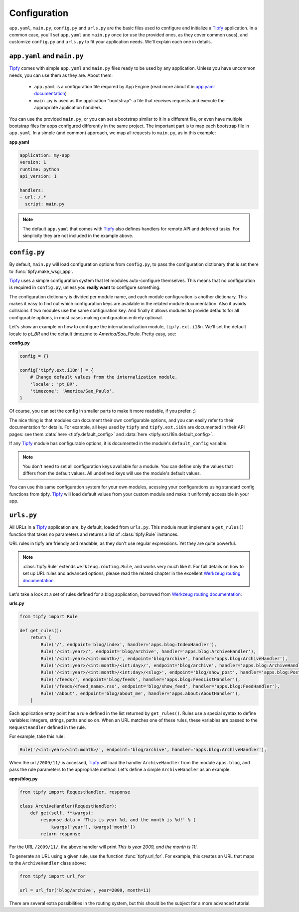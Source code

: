 .. _api.tipfy.config:

Configuration
=============
``app.yaml``, ``main.py``, ``config.py`` and ``urls.py`` are the basic files
used to configure and initialize a `Tipfy`_ application. In a common case,
you'll set ``app.yaml`` and ``main.py`` once (or use the provided ones, as they
cover common uses), and customize ``config.py`` and ``urls.py`` to fit your
application needs. We'll explain each one in details.


``app.yaml`` and ``main.py``
----------------------------
`Tipfy`_ comes with simple ``app.yaml`` and ``main.py`` files ready to be used
by any application. Unless you have uncommon needs, you can use them as they
are. About them:

  - ``app.yaml`` is a configuration file required by App Engine (read more
    about it in `app.yaml documentation`_)

  - ``main.py`` is used as the application "bootstrap": a file that receives
    requests and execute the appropriate application handlers.

You can use the provided ``main.py``, or you can set a bootstrap similar to it
in a different file, or even have multiple bootstrap files for apps configured
differently in the same project. The important part is to map each bootstrap
file in ``app.yaml``. In a simple (and common) approach, we map all requests
to ``main.py``, as in this example:

**app.yaml**

.. code-block:: yaml

   application: my-app
   version: 1
   runtime: python
   api_version: 1

   handlers:
   - url: /.*
     script: main.py


.. note::
   The default ``app.yaml`` that comes with `Tipfy`_ also defines handlers
   for remote API and deferred tasks. For simplicity they are not included in
   the example above.


``config.py``
-------------
By default, ``main.py`` will load configuration options from ``config.py``, to
pass the configuration dictionary that is set there to :func:`tipfy.make_wsgi_app`.

`Tipfy`_ uses a simple configuration system that let modules auto-configure
themselves. This means that no configuration is required in ``config.py``,
unless you **really want** to configure something.

The configuration dictionary is divided per module name, and each module
configuration is another dictionary. This makes it easy to find out which
configuration keys are available in the related module documentation. Also it
avoids collisions if two modules use the same configuration key. And finally
it allows modules to provide defaults for all configurable options, in most
cases making configuration entirely optional.

Let's show an example on how to configure the internationalization module,
``tipfy.ext.i18n``. We'll set the default locale to `pt_BR` and the default
timezone to `America/Sao_Paulo`. Pretty easy, see:

**config.py**

.. code-block:: python

   config = {}

   config['tipfy.ext.i18n'] = {
       # Change default values from the internalization module.
       'locale': 'pt_BR',
       'timezone': 'America/Sao_Paulo',
   }

Of course, you can set the config in smaller parts to make it more readable, if
you prefer. ;)

The nice thing is that modules can document their own configurable options, and
you can easily refer to their documentation for details. For example, all keys
used by ``tipfy`` and ``tipfy.ext.i18n`` are documented in their API pages: see
them :data:`here <tipfy.default_config>` and
:data:`here <tipfy.ext.i18n.default_config>`.

If any `Tipfy`_ module has configurable options, it is documented in the
module's ``default_config`` variable.

.. note::
   You don't need to set all configuration keys available for a module. You can
   define only the values that differs from the default values. All undefined
   keys will use the module's default values.


You can use this same configuration system for your own modules, acessing your
configurations using standard config functions from tipfy. `Tipfy`_  will
load default values from your custom module and make it uniformly accessible
in your app.


``urls.py``
-----------
All URLs in a `Tipfy`_ application are, by default, loaded from ``urls.py``.
This module must implement a ``get_rules()`` function that takes no parameters
and returns a list of :class:`tipfy.Rule` instances.

URL rules in tipfy are friendly and readable, as they don't use regular
expressions. Yet they are quite powerful.

.. note::
   :class:`tipfy.Rule` extends ``werkzeug.routing.Rule``, and works very much
   like it. For full details on how to set up URL rules and advanced options,
   please read the related chapter in the excellent
   `Werkzeug routing documentation`_.

Let's take a look at a set of rules defined for a blog application, borrowed
from `Werkzeug routing documentation`_:

**urls.py**

.. code-block:: python

   from tipfy import Rule

   def get_rules():
       return [
           Rule('/', endpoint='blog/index', handler='apps.blog:IndexHandler'),
           Rule('/<int:year>/', endpoint='blog/archive', handler='apps.blog:ArchiveHandler'),
           Rule('/<int:year>/<int:month>/', endpoint='blog/archive', handler='apps.blog:ArchiveHandler'),
           Rule('/<int:year>/<int:month>/<int:day>/', endpoint='blog/archive', handler='apps.blog:ArchiveHandler'),
           Rule('/<int:year>/<int:month>/<int:day>/<slug>', endpoint='blog/show_post', handler='apps.blog:PostHandler'),
           Rule('/feeds/', endpoint='blog/feeds', handler='apps.blog:FeedListHandler'),
           Rule('/feeds/<feed_name>.rss', endpoint='blog/show_feed', handler='apps.blog:FeedHandler'),
           Rule('/about', endpoint='blog/about_me', handler='apps.about:AboutHandler'),
       ]


Each application entry point has a rule defined in the list returned by
``get_rules()``. Rules use a special syntax to define variables: integers,
strings, paths and so on. When an URL matches one of these rules, these
variables are passed to the ``RequestHandler`` defined in the rule.

For example, take this rule:

.. code-block:: python

   Rule('/<int:year>/<int:month>/', endpoint='blog/archive', handler='apps.blog:ArchiveHandler'),


When the url ``/2009/11/`` is accessed, `Tipfy`_ will load the handler
``ArchiveHandler`` from the module ``apps.blog``, and pass the rule parameters
to the appropriate method. Let's define a simple ``ArchiveHandler`` as an
example:

**apps/blog.py**

.. code-block:: python

   from tipfy import RequestHandler, response

   class ArchiveHandler(RequestHandler):
       def get(self, **kwargs):
           response.data = 'This is year %d, and the month is %d!' % (
               kwargs['year'], kwargs['month'])
           return response


For the URL ``/2009/11/``, the above handler will print `This is year 2009,
and the month is 11!`.

To generate an URL using a given rule, use the function :func:`tipfy.url_for`.
For example, this creates an URL that maps to the ``ArchiveHandler`` class
above:

.. code-block:: python

   from tipfy import url_for

   url = url_for('blog/archive', year=2009, month=11)


There are several extra possibilities in the routing system, but this should be
the subject for a more advanced tutorial.


.. _Tipfy: http://code.google.com/p/tipfy/
.. _app.yaml documentation: http://code.google.com/appengine/docs/python/config/appconfig.html
.. _Werkzeug routing documentation: http://werkzeug.pocoo.org/documentation/dev/routing.html
